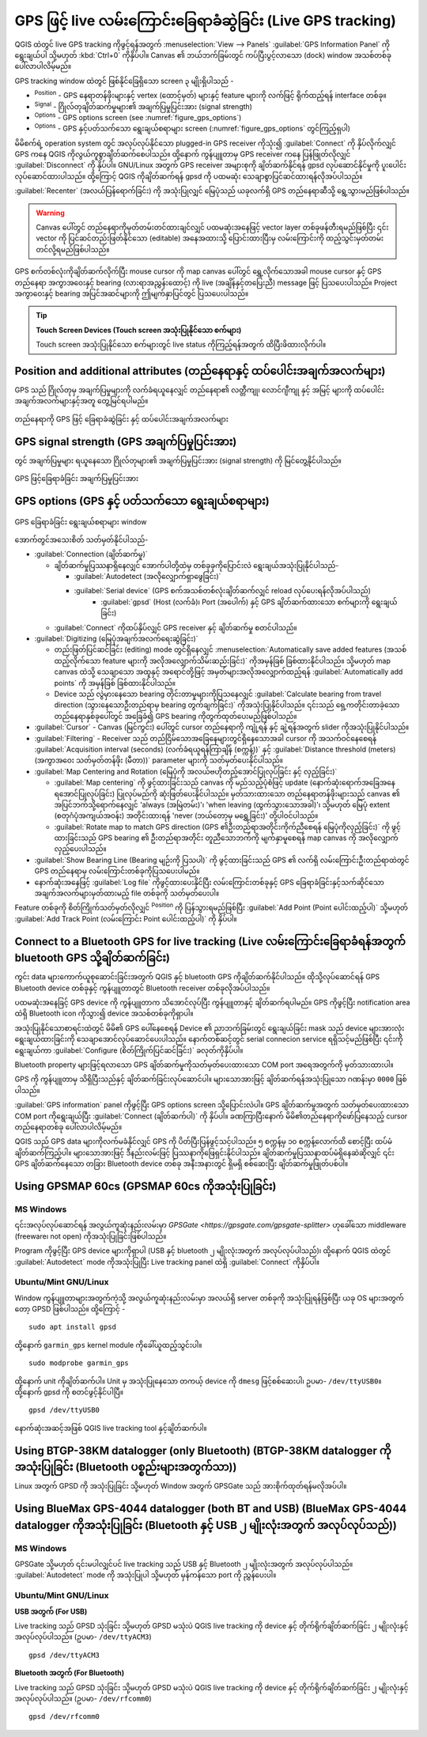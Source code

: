 .. index:: GPS tracking
.. _`sec_gpstracking`:

GPS ဖြင့် live လမ်းကြောင်းခြေရာခံဆွဲခြင်း (Live GPS tracking)
==============================================================

.. only:: html

   .. contents::
      :local:

QGIS ထဲတွင် live GPS tracking ကိုဖွင့်ရန်အတွက် :menuselection:`View --> Panels` |checkbox| :guilabel:`GPS Information Panel` ကိုရွေးချယ်ပါ သို့မဟုတ် :kbd:`Ctrl+0` ကိုနှိပ်ပါ။ Canvas ၏ ဘယ်ဘက်ခြမ်းတွင် ကပ်ပြီးပွင့်လာသော (dock) window အသစ်တစ်ခုပေါ်လာပါလိမ့်မည်။ 

GPS tracking window ထဲတွင် ဖြစ်နိုင်ခြေရှိသော screen ၃ မျိုးရှိပါသည် -

* |metadata| :sup:`Position` - GPS နေရာတန်ဖိုးများနှင့် vertex (ထောင့်မှတ်) များနှင့် feature များကို လက်ဖြင့် ရိုက်ထည့်ရန် interface တစ်ခု။ 
* |gpsTrackBarChart| :sup:`Signal` - ဂြိုလ်တုချိတ်ဆက်မှုများ၏ အချက်ပြမှုပြင်းအား (signal strength)
* |options| :sup:`Options` - GPS options screen (see :numref:`figure_gps_options`)
* |options| :sup:`Options` - GPS နှင့်ပတ်သက်သော ရွေးချယ်စရာများ screen (:numref:`figure_gps_options` တွင်ကြည့်ရှပါ)

မိမိစက်ရဲ့ operation system တွင် အလုပ်လုပ်နိုင်သော plugged-in GPS receiver ကိုသုံး၍ :guilabel:`Connect` ကို နှိပ်လိုက်လျှင် GPS ကနေ QGIS ကိုလွယ်ကူစွာချိတ်ဆက်စေပါသည်။ ထို့နောက် ကွန်ပျူတာမှ GPS receiver ကနေ ပြန်ဖြုတ်လိုလျှင် :guilabel:`Disconnect` ကို နှိပ်ပါ။ GNU/Linux အတွက် GPS receiver အများစုကို ချိတ်ဆက်နိုင်ရန် gpsd လုပ်ဆောင်နိုင်မှုကို ပူးပေါင်းလုပ်ဆောင်ထားပါသည်။ ထို့ကြောင့် QGIS ကိုချိတ်ဆက်ရန် gpsd ကို ပထမဆုံး သေချာစွာပြင်ဆင်ထားရန်လိုအပ်ပါသည်။

:guilabel:`Recenter` (အလယ်ပြန်ရောက်ခြင်း) ကို အသုံးပြုလျှင် မြေပုံသည် ယခုလက်ရှိ GPS တည်နေရာဆီသို့ ရွေ့သွားမည်ဖြစ်ပါသည်။

.. warning::
   Canvas ပေါ်တွင် တည်နေရာကိုမှတ်တမ်းတင်ထားချင်လျှင် ပထမဆုံးအနေဖြင့် vector layer တစ်ခုဖန်တီးရမည်ဖြစ်ပြီး ၎င်း vector ကို ပြင်ဆင်တည်းဖြတ်နိုင်သော (editable) အနေအထားသို့ ပြောင်းထားပြီးမှ လမ်းကြောင်းကို ထည့်သွင်းမှတ်တမ်းတင်လို့ရမည်ဖြစ်ပါသည်။   

GPS စက်တစ်လုံးကိုချိတ်ဆက်လိုက်ပြီး mouse cursor ကို map canvas ပေါ်တွင် ရွှေ့လိုက်သောအခါ mouse cursor နှင့် GPS တည်နေရာ အကွာအဝေးနှင့် bearing (လားရာအညွှန်းထောင့်) ကို live (အချိန်နှင့်တပြေးညီ) message ဖြင့် ပြသပေးပါသည်။ Project အကွာဝေးနှင့် bearing အပြင်အဆင်များကို ဤမျက်နှာပြင်တွင် ပြသပေးပါသည်။

.. tip:: **Touch Screen Devices (Touch screen အသုံးပြုနိုင်သော စက်များ)**

 Touch screen အသုံးပြုနိုင်သော စက်များတွင် live status ကိုကြည့်ရန်အတွက် ထိပြီးဖိထားလိုက်ပါ။

Position and additional attributes (တည်နေရာနှင့် ထပ်ပေါင်းအချက်အလက်များ)
-------------------------------------------------------------------------

|metadata| GPS သည် ဂြိုလ်တုမှ အချက်ပြမှုများကို လက်ခံရယူနေလျှင် တည်နေရာ၏ လတ္တီကျု၊ လောင်ဂျီကျု နှင့် အမြင့် များကို ထပ်ပေါင်းအချက်အလက်များနှင့်အတူ တွေ့မြင်ရပါမည်။

.. _figure_gps_position:

.. figure:: img/gpstrack_main.png
   :align: center

   တည်နေရာကို GPS ဖြင့် ခြေရာခံဆွဲခြင်း နှင့် ထပ်ပေါင်းအချက်အလက်များ

GPS signal strength (GPS အချက်ပြမှုပြင်းအား)
---------------------------------------------

|gpsTrackBarChart| တွင် အချက်ပြမှုများ ရယူနေသော ဂြိုလ်တုများ၏ အချက်ပြမှုပြင်းအား (signal strength) ကို မြင်တွေ့နိုင်ပါသည်။

.. _figure_gps_strength:

.. figure:: img/gpstrack_strength.png
   :align: center

   GPS ဖြင့်ခြေရာခံခြင်း အချက်ပြမှုပြင်းအား


GPS options (GPS နှင့် ပတ်သက်သော ရွေးချယ်စရာများ)
--------------------------------------------------

.. _figure_gps_options:

.. figure:: img/gpstrack_options.png
   :align: center

   GPS ခြေရာခံခြင်း ရွေးချယ်စရာများ window

အောက်တွင်အသေးစိတ် သတ်မှတ်နိုင်ပါသည်- 

* :guilabel:`Connection (ချိတ်ဆက်မှု)`

  * ချိတ်ဆက်မှုပြဿနာရှိနေလျှင် အောက်ပါတို့ထဲမှ တစ်ခုခုကိုပြောင်းလဲ ရွေးချယ်အသုံးပြုနိုင်ပါသည်- 

    * |radioButtonOn| :guilabel:`Autodetect (အလိုလျှောက်ရှာဖွေခြင်း)`
    * |radioButtonOff| :guilabel:`Serial device` (GPS စက်အသစ်တစ်လုံးချိတ်ဆက်လျှင် reload လုပ်ပေးရန်လိုအပ်ပါသည်)
	  * |radioButtonOff| :guilabel:`gpsd` (Host (လက်ခံ)၊ Port (အပေါက်) နှင့် GPS ချိတ်ဆက်ထားသော စက်များကို ရွေးချယ်ခြင်း) 

  * :guilabel:`Connect` ကိုထပ်နှိပ်လျှင် GPS receiver နှင့် ချိတ်ဆက်မှု စတင်ပါသည်။

* :guilabel:`Digitizing (မြေပုံအချက်အလက်ရေးဆွဲခြင်း)`

  * တည်းဖြတ်ပြင်ဆင်ခြင်း (editing) mode တွင်ရှိနေလျှင် |checkbox| :menuselection:`Automatically save added features (အသစ်ထည့်လိုက်သော feature များကို အလိုအလျှောက်သိမ်းဆည်းခြင်း)` ကိုအမှန်ခြစ် ခြစ်ထားနိုင်ပါသည်။ သို့မဟုတ် map canvas ထဲသို့ သေချာသော အထူနှင့် အရောင်တို့ဖြင့် အမှတ်များအလိုအလျှောက်ထည့်ရန် |checkbox|:guilabel:`Automatically add points` ကို အမှန်ခြစ် ခြစ်ထားနိုင်ပါသည်။
  * Device သည် လွဲမှားနေသော bearing တိုင်းတာမှုများကိုပြသနေလျှင် :guilabel:`Calculate bearing from travel direction (သွားနေသောဦးတည်ရာမှ bearing တွက်ချက်ခြင်း)` ကိုအသုံးပြုနိုင်ပါသည်။ ၎င်းသည် ရှေ့ကတိုင်းတာခဲ့သော တည်နေရာနှစ်ခုပေါ်တွင် အခြေခံ၍ GPS bearing ကိုတွက်ထုတ်ပေးမည်ဖြစ်ပါသည်။

* :guilabel:`Cursor` - Canvas (မြင်ကွင်း) ပေါ်တွင် cursor တည်နေရာကို ကျုံ့ရန် နှင့် ချဲ့ရန်အတွက် slider |slider| ကိုအသုံးပြုနိုင်ပါသည်။

* :guilabel:`Filtering` - Receiver သည် တည်ငြိမ်သောအခြေနေများတွင်ရှိနေသောအခါ cursor ကို အသက်ဝင်နေစေရန် :guilabel:`Acquisition interval (seconds) (လက်ခံရယူရန်ကြာချိန် (စက္ကန့်))` နှင့် :guilabel:`Distance threshold (meters) (အကွာအဝေး သတ်မှတ်တန်ဖိုး (မီတာ))` parameter များကို သတ်မှတ်ပေးနိုင်ပါသည်။

* :guilabel:`Map Centering and Rotation (မြေပုံကို အလယ်ဗဟိုတည့်အောင်ပြုလုပ်ခြင်း နှင့် လှည့်ခြင်း)`

  * |radioButtonOn| :guilabel:`Map centering` ကို ဖွင့်ထားခြင်းသည် canvas ကို မည်သည့်ပုံစံဖြင့် update (နောက်ဆုံးရောက်အခြေအနေရအောင်ပြုလုပ်ခြင်း) ပြုလုပ်မည်ကို ဆုံးဖြတ်ပေးနိုင်ပါသည်။ မှတ်သားထားသော တည်နေရာတန်ဖိုးများသည် canvas ၏ အပြင်ဘက်သို့ရောက်နေလျှင် 'always (အမြဲတမ်း)'၊ 'when leaving (ထွက်သွားသောအခါ)'၊  သို့မဟုတ် မြေပုံ extent (စတုဂံပုံအကျယ်အဝန်း) အတိုင်းထားရန် 'never (ဘယ်တော့မှ မရွှေ့ခြင်း)' တို့ပါဝင်ပါသည်။
  * :guilabel:`Rotate map to match GPS direction (GPS ၏ဦးတည်ရာအတိုင်းကိုက်ညီစေရန် မြေပုံကိုလှည့်ခြင်း)` ကို ဖွင့်ထားခြင်းသည် GPS bearing ၏ ဦးတည်ရာအတိုင်း တူညီသောဘက်ကို မျက်နှာမူစေရန် map canvas ကို အလိုလျှောက်လှည့်ပေးပါသည်။


* :guilabel:`Show Bearing Line (Bearing မျဉ်းကို ပြသပါ)` ကို ဖွင့်ထားခြင်းသည် GPS ၏ လက်ရှိ လမ်းကြောင်းဦးတည်ရာထဲတွင် GPS တည်နေရာမှ လမ်းကြောင်းတစ်ခုကိုပြသပေးပါမည်။

* နောက်ဆုံးအနေဖြင့် |checkbox| :guilabel:`Log file` ကိုဖွင့်ထားပေးနိုင်ပြီး လမ်းကြောင်းတစ်ခုနှင့် GPS ခြေရာခံခြင်းနှင့်သက်ဆိုင်သော အချက်အလက်များမှတ်ထားမည့် file တစ်ခုကို သတ်မှတ်ပေးပါ။

Feature တစ်ခုကို စိတ်ကြိုက်သတ်မှတ်လိုလျှင် |metadata|:sup:`Position` ကို ပြန်သွားရမည်ဖြစ်ပြီး :guilabel:`Add Point (Point ပေါင်းထည့်ပါ)` သို့မဟုတ် :guilabel:`Add Track Point (လမ်းကြောင်း Point ပေါင်းထည့်ပါ)` ကို နှိပ်ပါ။

Connect to a Bluetooth GPS for live tracking (Live လမ်းကြောင်းခြေရာခံရန်အတွက် bluetooth GPS သို့ချိတ်ဆက်ခြင်း)
---------------------------------------------------------------------------------------------------------------

ကွင်း data များကောက်ယူစုဆောင်းခြင်းအတွက် QGIS နှင့် bluetooth GPS ကိုချိတ်ဆက်နိုင်ပါသည်။ ထိုသို့လုပ်ဆောင်ရန် GPS Bluetooth device တစ်ခုနှင့် ကွန်ပျူတာတွင် Bluetooth receiver တစ်ခုလိုအပ်ပါသည်။

ပထမဆုံးအနေခြင့် GPS device ကို ကွန်ပျူတာက သိအောင်လုပ်ပြီး ကွန်ပျူတာနှင့် ချိတ်ဆက်ရပါမည်။ GPS ကိုဖွင့်ပြီး notification area ထဲရှိ Bluetooth icon ကိုသွား၍ device အသစ်တစ်ခုကိုရှာပါ။

အသုံးပြုနိုင်သောစာရင်းထဲတွင် မိမိ၏ GPS ပေါ်နေစေရန် Device ၏ ညာဘက်ခြမ်းတွင် ရွေးချယ်ခြင်း mask သည် device များအားလုံးရွေးချယ်ထားခြင်းကို သေချာအောင်လုပ်ဆောင်ပေးပါသည်။ နောက်တစ်ဆင့်တွင် serial connecion service ရရှိသင့်မည်ဖြစ်ပြီး ၎င်းကိုရွေးချယ်ကာ :guilabel:`Configure (စိတ်ကြိုက်ပြင်ဆင်ခြင်း)` ခလုတ်ကိုနှိပ်ပါ။

Bluetooth property များဖြင့်ရလာသော GPS ချိတ်ဆက်မှုကိုသတ်မှတ်ပေးထားသော COM port အရေအတွက်ကို မှတ်သားထားပါ။

GPS ကို ကွန်ပျူတာမှ သိရှိပြီးသည်နှင့် ချိတ်ဆက်ခြင်းလုပ်ဆောင်ပါ။ များသောအားဖြင့် ချိတ်ဆက်ရန်အသုံးပြုသော ဂဏန်းမှာ ``0000`` ဖြစ်ပါသည်။

:guilabel:`GPS information` panel ကိုဖွင့်ပြီး |options| GPS options screen သို့ပြောင်းလဲပါ။ GPS ချိတ်ဆက်မှုအတွက် သတ်မှတ်ပေးထားသော COM port ကိုရွေးချယ်ပြီး :guilabel:`Connect (ချိတ်ဆက်ပါ)` ကို နှိပ်ပါ။ ခဏကြာပြီးနောက် မိမိ၏တည်နေရာကိုဖော်ပြနေသည့် cursor တည်နေရာတစ်ခု ပေါ်လာပါလိမ့်မည်။

QGIS သည် GPS data များကိုလက်မခံနိုင်လျှင် GPS ကို ပိတ်ပြီးပြန်ဖွင့်သင့်ပါသည်။ ၅ စက္ကန့်မှ ၁၀ စက္ကန့်လောက်ထိ စောင့်ပြီး ထပ်မံချိတ်ဆက်ကြည့်ပါ။ များသောအားဖြင့် ဒီနည်းလမ်းဖြင့် ပြဿနာကိုဖြေရှင်းနိုင်ပါသည်။ ချိတ်ဆက်မှုပြဿနာထပ်မံရှိနေဆဲဆိုလျှင် ၎င်း GPS ချိတ်ဆက်နေသော တခြား Bluetooth device တစ်ခု အနီးအနားတွင် ရှိမရှိ စစ်ဆေးပြီး ချိတ်ဆက်မှုဖြုတ်ပစ်ပါ။

Using GPSMAP 60cs (GPSMAP 60cs ကိုအသုံးပြုခြင်း)
-------------------------------------------------

MS Windows
...........

၎င်းအလုပ်လုပ်ဆောင်ရန် အလွယ်ကူဆုံးနည်းလမ်းမှာ `GPSGate <https://gpsgate.com/gpsgate-splitter>` ဟုခေါ်သော middleware (freeware၊ not open) ကိုအသုံးပြုခြင်းဖြစ်ပါသည်။

Program ကိုဖွင့်ပြီး GPS device များကိုရှာပါ (USB နှင့် bluetooth ၂ မျိုးလုံးအတွက် အလုပ်လုပ်ပါသည်)၊ ထို့နောက် QGIS ထဲတွင် |radioButtonOn| :guilabel:`Autodetect` mode ကိုအသုံးပြုပြီး Live tracking panel ထဲရှိ :guilabel:`Connect` ကိုနှိပ်ပါ။

Ubuntu/Mint GNU/Linux
......................

Window ကွန်ပျူတာများအတွက်ကဲ့သို့ အလွယ်ကူဆုံးနည်းလမ်းမှာ အလယ်ရှိ server တစ်ခုကို အသုံးပြုရန်ဖြစ်ပြီး ယခု OS များအတွက်တော့ GPSD ဖြစ်ပါသည်။ ထို့ကြောင့် - 

::

  sudo apt install gpsd

ထို့နောက် ``garmin_gps`` kernel module ကိုခေါ်ယူထည့်သွင်းပါ။

::

  sudo modprobe garmin_gps

ထို့နောက် unit ကိုချိတ်ဆက်ပါ။ Unit မှ အသုံးပြုနေသော တကယ့် device ကို ``dmesg`` ဖြင့်စစ်ဆေးပါ၊ ဥပမာ- ``/dev/ttyUSB0``။ ထို့နောက် gpsd ကို စတင်ဖွင့်နိုင်ပါပြီ။

::

  gpsd /dev/ttyUSB0

နောက်ဆုံးအဆင့်အဖြစ် QGIS live tracking tool နှင့်ချိတ်ဆက်ပါ။

Using BTGP-38KM datalogger (only Bluetooth) (BTGP-38KM datalogger ကိုအသုံးပြုခြင်း (Bluetooth ပစ္စည်းများအတွက်သာ))
-------------------------------------------------------------------------------------------------------------------

Linux အတွက် GPSD ကို အသုံးပြုခြင်း သို့မဟုတ် Window အတွက် GPSGate သည် အားစိုက်ထုတ်ရန်မလိုအပ်ပါ။

Using BlueMax GPS-4044 datalogger (both BT and USB) (BlueMax GPS-4044 datalogger ကိုအသုံးပြုခြင်း (Bluetooth နှင့် USB ၂ မျိုးလုံးအတွက် အလုပ်လုပ်သည်))
-------------------------------------------------------------------------------------------------------------------------------------------------------

MS Windows
...........

GPSGate သို့မဟုတ် ၎င်းမပါလျှင်ပင် live tracking သည် USB နှင့် Bluetooth ၂ မျိုးလုံးအတွက် အလုပ်လုပ်ပါသည်။ |radioButtonOn| :guilabel:`Autodetect` mode ကို အသုံးပြုပါ သို့မဟုတ် မှန်ကန်သော port ကို ညွှန်ပေးပါ။

Ubuntu/Mint GNU/Linux
......................

**USB အတွက် (For USB)**

Live tracking သည် GPSD သုံးခြင်း သို့မဟုတ် GPSD မသုံးပဲ QGIS live tracking ကို device နှင့် တိုက်ရိုက်ချိတ်ဆက်ခြင်း ၂ မျိုးလုံးနှင့် အလုပ်လုပ်ပါသည်။ (ဥပမာ- ``/dev/ttyACM3``)

::

  gpsd /dev/ttyACM3


**Bluetooth အတွက် (For Bluetooth)**

Live tracking သည် GPSD သုံးခြင်း သို့မဟုတ် GPSD မသုံးပဲ QGIS live tracking ကို device နှင့် တိုက်ရိုက်ချိတ်ဆက်ခြင်း ၂ မျိုးလုံးနှင့် အလုပ်လုပ်ပါသည်။ (ဥပမာ- ``/dev/rfcomm0``)

::

  gpsd /dev/rfcomm0


.. Substitutions definitions - AVOID EDITING PAST THIS LINE
   This will be automatically updated by the find_set_subst.py script.
   If you need to create a new substitution manually,
   please add it also to the substitutions.txt file in the
   source folder.

.. |checkbox| image:: /static/common/checkbox.png
   :width: 1.3em
.. |gpsTrackBarChart| image:: /static/common/gpstrack_barchart.png
   :width: 1.5em
.. |metadata| image:: /static/common/metadata.png
   :width: 1.5em
.. |options| image:: /static/common/mActionOptions.png
   :width: 1em
.. |radioButtonOff| image:: /static/common/radiobuttonoff.png
   :width: 1.5em
.. |radioButtonOn| image:: /static/common/radiobuttonon.png
   :width: 1.5em
.. |slider| image:: /static/common/slider.png
